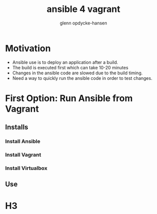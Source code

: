 #+OPTIONS: num:nil toc:nil
#+REVEAL_TRANS: default
#+REVEAL_THEME: sky
#+Title: ansible 4 vagrant
#+Author: glenn opdycke-hansen
#+Email: glennoph@gmail.com

* Motivation
- Ansible use is to deploy an application after a build.
- The build is executed first which can take 10-20 minutes
- Changes in the ansible code are slowed due to the build timing.
- Need a way to quickly run the ansible code in order to test changes.
* First Option: Run Ansible from Vagrant
** Installs
*** Install Ansible
*** Install Vagrant
*** Install Virtualbox
** Use
* H3
